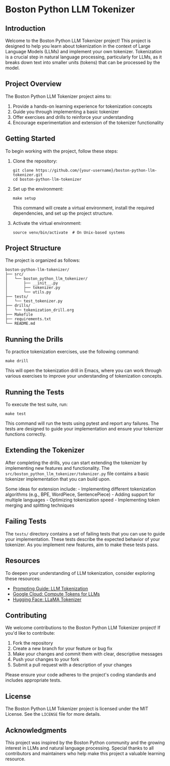 * Boston Python LLM Tokenizer
  :PROPERTIES:
  :CUSTOM_ID: boston-python-llm-tokenizer
  :END:
** Introduction
   :PROPERTIES:
   :CUSTOM_ID: introduction
   :END:
Welcome to the Boston Python LLM Tokenizer project! This project is
designed to help you learn about tokenization in the context of Large
Language Models (LLMs) and implement your own tokenizer. Tokenization is
a crucial step in natural language processing, particularly for LLMs, as
it breaks down text into smaller units (tokens) that can be processed by
the model.

[[./images/thumbnails/Gemini_Generated_Image_fjjmu7fjjmu7fjjm-thumb.png]]

** Project Overview
   :PROPERTIES:
   :CUSTOM_ID: project-overview
   :END:
The Boston Python LLM Tokenizer project aims to:

1. Provide a hands-on learning experience for tokenization concepts
2. Guide you through implementing a basic tokenizer
3. Offer exercises and drills to reinforce your understanding
4. Encourage experimentation and extension of the tokenizer
   functionality

** Getting Started
   :PROPERTIES:
   :CUSTOM_ID: getting-started
   :END:
To begin working with the project, follow these steps:

1. Clone the repository:

   #+begin_src shell
     git clone https://github.com/{your-username}/boston-python-llm-tokenizer.git
     cd boston-python-llm-tokenizer
   #+end_src

2. Set up the environment:

   #+begin_src shell
     make setup
   #+end_src

   This command will create a virtual environment, install the required
   dependencies, and set up the project structure.

3. Activate the virtual environment:

   #+begin_src shell
     source venv/bin/activate  # On Unix-based systems
   #+end_src

** Project Structure
   :PROPERTIES:
   :CUSTOM_ID: project-structure
   :END:
The project is organized as follows:

#+begin_example
  boston-python-llm-tokenizer/
  ├── src/
  │   └── boston_python_llm_tokenizer/
  │       ├── __init__.py
  │       ├── tokenizer.py
  │       └── utils.py
  ├── tests/
  │   └── test_tokenizer.py
  ├── drills/
  │   └── tokenization_drill.org
  ├── Makefile
  ├── requirements.txt
  └── README.md
#+end_example

** Running the Drills
   :PROPERTIES:
   :CUSTOM_ID: running-the-drills
   :END:
To practice tokenization exercises, use the following command:

#+begin_src shell
  make drill
#+end_src

This will open the tokenization drill in Emacs, where you can work
through various exercises to improve your understanding of tokenization
concepts.

** Running the Tests
   :PROPERTIES:
   :CUSTOM_ID: running-the-tests
   :END:
To execute the test suite, run:

#+begin_src shell
  make test
#+end_src

This command will run the tests using pytest and report any failures.
The tests are designed to guide your implementation and ensure your
tokenizer functions correctly.

** Extending the Tokenizer
   :PROPERTIES:
   :CUSTOM_ID: extending-the-tokenizer
   :END:
After completing the drills, you can start extending the tokenizer by
implementing new features and functionality. The
=src/boston_python_llm_tokenizer/tokenizer.py= file contains a basic
tokenizer implementation that you can build upon.

Some ideas for extension include: - Implementing different tokenization
algorithms (e.g., BPE, WordPiece, SentencePiece) - Adding support for
multiple languages - Optimizing tokenization speed - Implementing token
merging and splitting techniques

** Failing Tests
   :PROPERTIES:
   :CUSTOM_ID: failing-tests
   :END:
The =tests/= directory contains a set of failing tests that you can use
to guide your implementation. These tests describe the expected behavior
of your tokenizer. As you implement new features, aim to make these
tests pass.

** Resources
   :PROPERTIES:
   :CUSTOM_ID: resources
   :END:
To deepen your understanding of LLM tokenization, consider exploring
these resources:

- [[https://www.promptingguide.ai/research/llm-tokenization][Prompting
  Guide: LLM Tokenization]]
- [[https://cloud.google.com/vertex-ai/generative-ai/docs/compute-token][Google
  Cloud: Compute Tokens for LLMs]]
- [[https://huggingface.co/docs/transformers/en/model_doc/llama][Hugging
  Face: LLaMA Tokenizer]]

** Contributing
   :PROPERTIES:
   :CUSTOM_ID: contributing
   :END:
We welcome contributions to the Boston Python LLM Tokenizer project! If
you'd like to contribute:

1. Fork the repository
2. Create a new branch for your feature or bug fix
3. Make your changes and commit them with clear, descriptive messages
4. Push your changes to your fork
5. Submit a pull request with a description of your changes

Please ensure your code adheres to the project's coding standards and
includes appropriate tests.

** License
   :PROPERTIES:
   :CUSTOM_ID: license
   :END:
The Boston Python LLM Tokenizer project is licensed under the MIT
License. See the =LICENSE= file for more details.

** Acknowledgments
   :PROPERTIES:
   :CUSTOM_ID: acknowledgments
   :END:
This project was inspired by the Boston Python community and the growing
interest in LLMs and natural language processing. Special thanks to all
contributors and maintainers who help make this project a valuable
learning resource.

